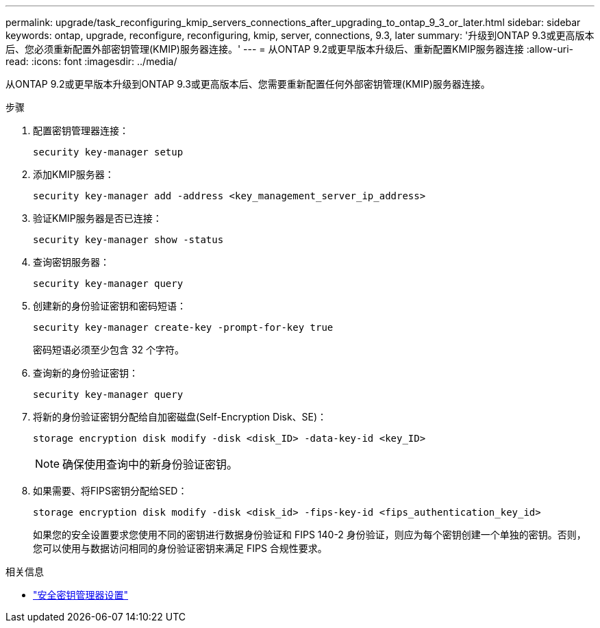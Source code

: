 ---
permalink: upgrade/task_reconfiguring_kmip_servers_connections_after_upgrading_to_ontap_9_3_or_later.html 
sidebar: sidebar 
keywords: ontap, upgrade, reconfigure, reconfiguring, kmip, server, connections, 9.3, later 
summary: '升级到ONTAP 9.3或更高版本后、您必须重新配置外部密钥管理(KMIP)服务器连接。' 
---
= 从ONTAP 9.2或更早版本升级后、重新配置KMIP服务器连接
:allow-uri-read: 
:icons: font
:imagesdir: ../media/


[role="lead"]
从ONTAP 9.2或更早版本升级到ONTAP 9.3或更高版本后、您需要重新配置任何外部密钥管理(KMIP)服务器连接。

.步骤
. 配置密钥管理器连接：
+
[source, cli]
----
security key-manager setup
----
. 添加KMIP服务器：
+
[source, cli]
----
security key-manager add -address <key_management_server_ip_address>
----
. 验证KMIP服务器是否已连接：
+
[source, cli]
----
security key-manager show -status
----
. 查询密钥服务器：
+
[source, cli]
----
security key-manager query
----
. 创建新的身份验证密钥和密码短语：
+
[source, cli]
----
security key-manager create-key -prompt-for-key true
----
+
密码短语必须至少包含 32 个字符。

. 查询新的身份验证密钥：
+
[source, cli]
----
security key-manager query
----
. 将新的身份验证密钥分配给自加密磁盘(Self-Encryption Disk、SE)：
+
[source, cli]
----
storage encryption disk modify -disk <disk_ID> -data-key-id <key_ID>
----
+

NOTE: 确保使用查询中的新身份验证密钥。

. 如果需要、将FIPS密钥分配给SED：
+
[source, cli]
----
storage encryption disk modify -disk <disk_id> -fips-key-id <fips_authentication_key_id>
----
+
如果您的安全设置要求您使用不同的密钥进行数据身份验证和 FIPS 140-2 身份验证，则应为每个密钥创建一个单独的密钥。否则，您可以使用与数据访问相同的身份验证密钥来满足 FIPS 合规性要求。



.相关信息
* link:https://docs.netapp.com/us-en/ontap-cli/security-key-manager-setup.html["安全密钥管理器设置"^]

